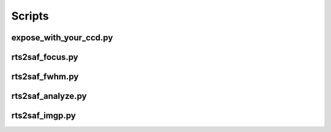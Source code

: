 Scripts
=======

expose_with_your_ccd.py
-----------------------
.. program-output:: expose_with_your_ccd.py --help

rts2saf_focus.py
--------------------
.. program-output:: rts2saf_focus.py --help

rts2saf_fwhm.py
---------------
.. program-output:: rts2saf_fwhm.py --help

rts2saf_analyze.py
------------------
.. program-output:: rts2saf_analyze.py --help

.. .. program-output:: grep -A 3 -i todo ../rts2saf_analyze.py 

rts2saf_imgp.py
------------------
.. program-output:: rts2saf_imgp.py --help


.. .. program-output:: grep -A 3 -i todo ../rts2saf_imgp.py 
